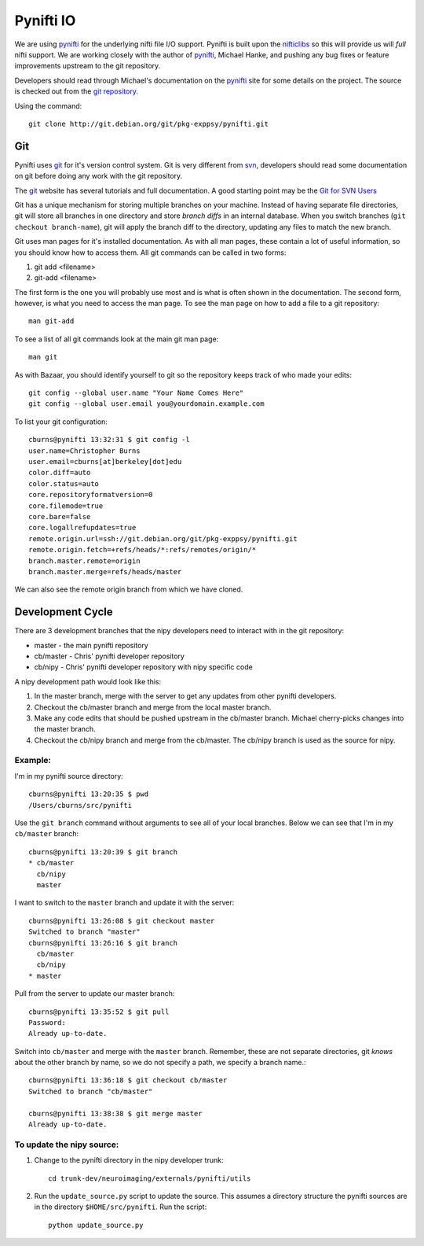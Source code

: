 .. _pynifti-io:

============
 Pynifti IO
============

We are using pynifti_ for the underlying nifti file I/O support.
Pynifti is built upon the nifticlibs_ so this will provide us will
*full* nifti support.  We are working closely with the author of
pynifti_, Michael Hanke, and pushing any bug fixes or feature
improvements upstream to the git repository.

Developers should read through Michael's documentation on the pynifti_
site for some details on the project.  The source is checked out from
the `git repository.
<http://git.debian.org/?p=pkg-exppsy/pynifti.git>`_

Using the command::

  git clone http://git.debian.org/git/pkg-exppsy/pynifti.git

Git
---

Pynifti uses git_ for it's version control system.  Git is very
different from `svn <http://subversion.tigris.org/>`_, developers
should read some documentation on git before doing any work with the
git repository.

The git_ website has several tutorials and full documentation.  A good
starting point may be the `Git for SVN Users
<http://git.or.cz/course/svn.html>`_

Git has a unique mechanism for storing multiple branches on your
machine.  Instead of having separate file directories, git will store
all branches in one directory and store *branch diffs* in an internal
database.  When you switch branches (``git checkout branch-name``),
git will apply the branch diff to the directory, updating any files to
match the new branch.

Git uses man pages for it's installed documentation.  As with all man
pages, these contain a lot of useful information, so you should know
how to access them.  All git commands can be called in two forms:

1. git add <filename>

2. git-add <filename>

The first form is the one you will probably use most and is what is
often shown in the documentation.  The second form, however, is what
you need to access the man page.  To see the man page on how to add a
file to a git repository::

  man git-add

To see a list of all git commands look at the main git man page::

  man git

As with Bazaar, you should identify yourself to git so the repository
keeps track of who made your edits::

  git config --global user.name "Your Name Comes Here"
  git config --global user.email you@yourdomain.example.com

To list your git configuration::

    cburns@pynifti 13:32:31 $ git config -l
    user.name=Christopher Burns
    user.email=cburns[at]berkeley[dot]edu
    color.diff=auto
    color.status=auto
    core.repositoryformatversion=0
    core.filemode=true
    core.bare=false
    core.logallrefupdates=true
    remote.origin.url=ssh://git.debian.org/git/pkg-exppsy/pynifti.git
    remote.origin.fetch=+refs/heads/*:refs/remotes/origin/*
    branch.master.remote=origin
    branch.master.merge=refs/heads/master

We can also see the remote origin branch from which we have cloned.

Development Cycle
-----------------

There are 3 development branches that the nipy developers need to
interact with in the git repository:

* master - the main pynifti repository

* cb/master - Chris' pynifti developer repository

* cb/nipy - Chris' pynifti developer repository with nipy specific code

A nipy development path would look like this:

#. In the master branch, merge with the server to get any updates from
   other pynifti developers.

#. Checkout the cb/master branch and merge from the local master branch.

#. Make any code edits that should be pushed upstream in the cb/master
   branch.  Michael cherry-picks changes into the master branch.

#. Checkout the cb/nipy branch and merge from the cb/master.  The
   cb/nipy branch is used as the source for nipy.

Example:
^^^^^^^^

I'm in my pynifti source directory::

  cburns@pynifti 13:20:35 $ pwd
  /Users/cburns/src/pynifti

Use the ``git branch`` command without arguments to see all of your
local branches.  Below we can see that I'm in my ``cb/master``
branch::
  
  cburns@pynifti 13:20:39 $ git branch
  * cb/master
    cb/nipy
    master

I want to switch to the ``master`` branch and update it with the
server::

  cburns@pynifti 13:26:08 $ git checkout master
  Switched to branch "master"
  cburns@pynifti 13:26:16 $ git branch
    cb/master
    cb/nipy
  * master

Pull from the server to update our master branch::

  cburns@pynifti 13:35:52 $ git pull
  Password: 
  Already up-to-date.

Switch into ``cb/master`` and merge with the ``master`` branch.
Remember, these are not separate directories, git *knows* about the
other branch by name, so we do not specify a path, we specify a branch
name.::

  cburns@pynifti 13:36:18 $ git checkout cb/master
  Switched to branch "cb/master"

  cburns@pynifti 13:38:38 $ git merge master
  Already up-to-date.

To update the nipy source:
^^^^^^^^^^^^^^^^^^^^^^^^^^

#. Change to the pynifti directory in the nipy developer trunk::

    cd trunk-dev/neuroimaging/externals/pynifti/utils

#. Run the ``update_source.py`` script to update the source.  This
   assumes a directory structure the pynifti sources are in the
   directory ``$HOME/src/pynifti``.  Run the script::

    python update_source.py


.. _git: http://git.or.cz/
.. _pynifti: http://niftilib.sourceforge.net/
.. _nifticlibs: http://nifti.nimh.nih.gov/

